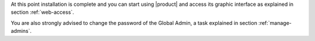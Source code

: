.. SPDX-FileCopyrightText: 2022 Zextras <https://www.zextras.com/>
..
.. SPDX-License-Identifier: CC-BY-NC-SA-4.0

.. _installation-complete:

.. div:: sd-fs-5

   :octicon:`thumbsup`  Installation Complete

At this point installation is complete and you can start using
|product| and access its graphic interface as explained in section
:ref:`web-access`.

You are also strongly advised to change the password of the Global
Admin, a task explained in section
:ref:`manage-admins`.

